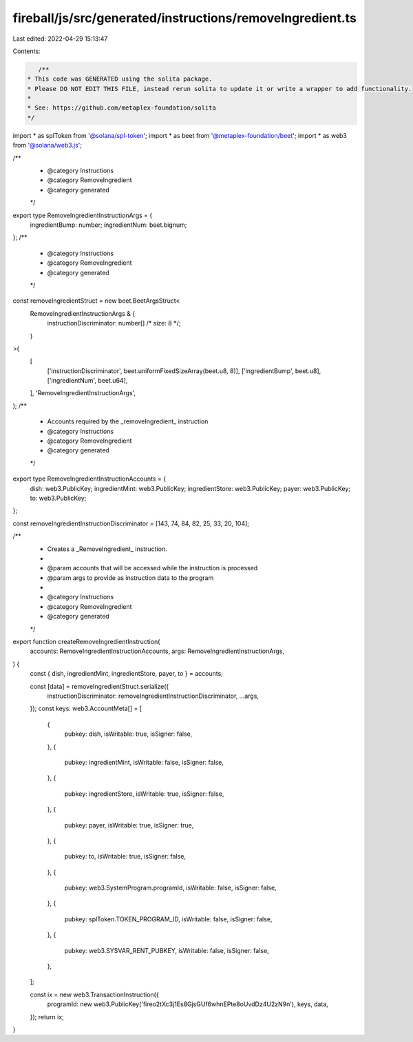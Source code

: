 fireball/js/src/generated/instructions/removeIngredient.ts
==========================================================

Last edited: 2022-04-29 15:13:47

Contents:

.. code-block:: ts

    /**
 * This code was GENERATED using the solita package.
 * Please DO NOT EDIT THIS FILE, instead rerun solita to update it or write a wrapper to add functionality.
 *
 * See: https://github.com/metaplex-foundation/solita
 */

import * as splToken from '@solana/spl-token';
import * as beet from '@metaplex-foundation/beet';
import * as web3 from '@solana/web3.js';

/**
 * @category Instructions
 * @category RemoveIngredient
 * @category generated
 */
export type RemoveIngredientInstructionArgs = {
  ingredientBump: number;
  ingredientNum: beet.bignum;
};
/**
 * @category Instructions
 * @category RemoveIngredient
 * @category generated
 */
const removeIngredientStruct = new beet.BeetArgsStruct<
  RemoveIngredientInstructionArgs & {
    instructionDiscriminator: number[] /* size: 8 */;
  }
>(
  [
    ['instructionDiscriminator', beet.uniformFixedSizeArray(beet.u8, 8)],
    ['ingredientBump', beet.u8],
    ['ingredientNum', beet.u64],
  ],
  'RemoveIngredientInstructionArgs',
);
/**
 * Accounts required by the _removeIngredient_ instruction
 * @category Instructions
 * @category RemoveIngredient
 * @category generated
 */
export type RemoveIngredientInstructionAccounts = {
  dish: web3.PublicKey;
  ingredientMint: web3.PublicKey;
  ingredientStore: web3.PublicKey;
  payer: web3.PublicKey;
  to: web3.PublicKey;
};

const removeIngredientInstructionDiscriminator = [143, 74, 84, 82, 25, 33, 20, 104];

/**
 * Creates a _RemoveIngredient_ instruction.
 *
 * @param accounts that will be accessed while the instruction is processed
 * @param args to provide as instruction data to the program
 *
 * @category Instructions
 * @category RemoveIngredient
 * @category generated
 */
export function createRemoveIngredientInstruction(
  accounts: RemoveIngredientInstructionAccounts,
  args: RemoveIngredientInstructionArgs,
) {
  const { dish, ingredientMint, ingredientStore, payer, to } = accounts;

  const [data] = removeIngredientStruct.serialize({
    instructionDiscriminator: removeIngredientInstructionDiscriminator,
    ...args,
  });
  const keys: web3.AccountMeta[] = [
    {
      pubkey: dish,
      isWritable: true,
      isSigner: false,
    },
    {
      pubkey: ingredientMint,
      isWritable: false,
      isSigner: false,
    },
    {
      pubkey: ingredientStore,
      isWritable: true,
      isSigner: false,
    },
    {
      pubkey: payer,
      isWritable: true,
      isSigner: true,
    },
    {
      pubkey: to,
      isWritable: true,
      isSigner: false,
    },
    {
      pubkey: web3.SystemProgram.programId,
      isWritable: false,
      isSigner: false,
    },
    {
      pubkey: splToken.TOKEN_PROGRAM_ID,
      isWritable: false,
      isSigner: false,
    },
    {
      pubkey: web3.SYSVAR_RENT_PUBKEY,
      isWritable: false,
      isSigner: false,
    },
  ];

  const ix = new web3.TransactionInstruction({
    programId: new web3.PublicKey('fireo2tXc3j1Es8GjsGUf6whnEPte8oUvdDz4U2zN9n'),
    keys,
    data,
  });
  return ix;
}


